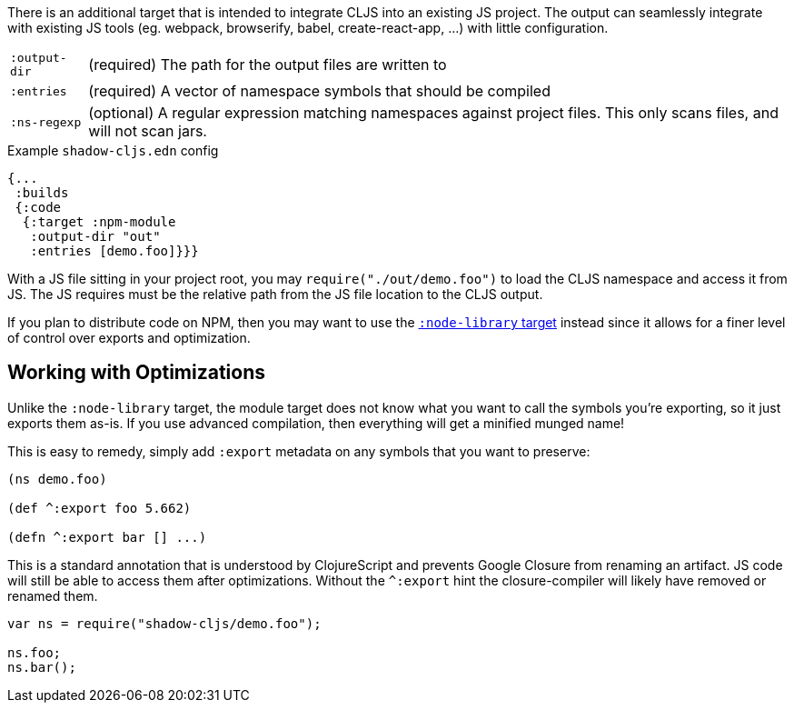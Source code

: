 There is an additional target that is intended to integrate CLJS into an existing JS project. The output can seamlessly integrate with existing JS tools (eg. webpack, browserify, babel,
create-react-app, ...) with little configuration.

[horizontal]
`:output-dir`:: (required) The path for the output files are written to
`:entries`:: (required) A vector of namespace symbols that should be compiled
`:ns-regexp`:: (optional) A regular expression matching namespaces against project files. This only scans files, and will not scan jars.

.Example `shadow-cljs.edn` config
```
{...
 :builds
 {:code
  {:target :npm-module
   :output-dir "out"
   :entries [demo.foo]}}}
```

With a JS file sitting in your project root, you may `require("./out/demo.foo")` to load the CLJS namespace and access it from JS. The JS requires must be the relative path from the JS file location to the CLJS output.

If you plan to distribute code on NPM, then you may want to use the <<target-node-library, `:node-library` target>> instead since it allows for a finer level of control over exports and optimization.

== Working with Optimizations

Unlike the `:node-library` target, the module target does not know what you want to call the
symbols you're exporting, so it just exports them as-is. If you use advanced compilation, then everything
will get a minified munged name!

This is easy to remedy, simply add `:export` metadata on any symbols that you want to preserve:

```
(ns demo.foo)

(def ^:export foo 5.662)

(defn ^:export bar [] ...)
```

This is a standard annotation that is understood by ClojureScript and prevents Google Closure from
renaming an artifact. JS code will still be able to access them after optimizations. Without the `^:export` hint the closure-compiler will likely have removed or renamed them.

```
var ns = require("shadow-cljs/demo.foo");

ns.foo;
ns.bar();
```

